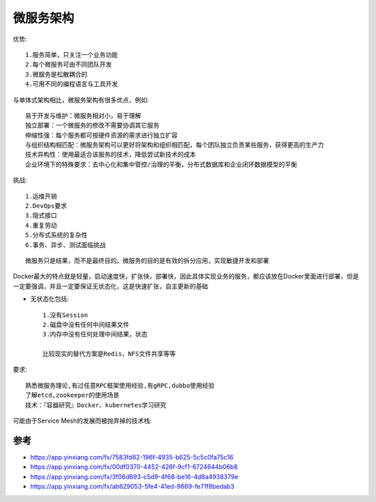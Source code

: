 微服务架构
##############

优势::

  1.服务简单，只关注一个业务功能 
  2.每个微服务可由不同团队开发
  3.微服务是松散耦合的
  4.可用不同的编程语言与工具开发

与单体式架构相比，微服务架构有很多优点，例如::

    易于开发与维护：微服务相对小，易于理解
    独立部署：一个微服务的修改不需要协调其它服务
    伸缩性强：每个服务都可按硬件资源的需求进行独立扩容
    与组织结构相匹配：微服务架构可以更好将架构和组织相匹配，每个团队独立负责某些服务，获得更高的生产力
    技术异构性：使用最适合该服务的技术，降低尝试新技术的成本
    企业环境下的特殊要求：去中心化和集中管控/治理的平衡，分布式数据库和企业闭环数据模型的平衡

挑战::

  1.运维开销 
  2.DevOps要求 
  3.隐式接口 
  4.重复劳动 
  5.分布式系统的复杂性 
  6.事务、异步、测试面临挑战


::

  微服务只是结果，而不是最终目的。微服务的目的是有效的拆分应用，实现敏捷开发和部署


Docker最大的特点就是轻量，启动速度快，扩张快，部署快，因此具体实现业务的服务，都应该放在Docker里面进行部署，但是一定要强调，并且一定要保证无状态化，这是快速扩张，自主更新的基础

* 无状态化包括::

    1.没有Session 
    2.磁盘中没有任何中间结果文件 
    3.内存中没有任何处理中间结果，状态

    比较现实的替代方案是Redis，NFS文件共享等等

要求::

  熟悉微服务理论,有过任意RPC框架使用经验,有gRPC,dubbo使用经验
  了解etcd,zookeeper的使用场景
  技术：『容器研究』Docker、kubernetes学习研究


可能由于Service Mesh的发展而被抛弃掉的技术栈:

.. figure:: /images/microservices/tech_stack_2018.png
   :width: 80%





参考
====


* https://app.yinxiang.com/fx/7583fd82-196f-4935-b625-5c5c0fa75c16
* https://app.yinxiang.com/fx/00df0370-4452-426f-9cf1-6724644b06b8
* https://app.yinxiang.com/fx/3f06d693-c5d9-4f68-be16-4d8a4938379e
* https://app.yinxiang.com/fx/ab629053-5fe4-41ed-9669-fe71f8bedab3




